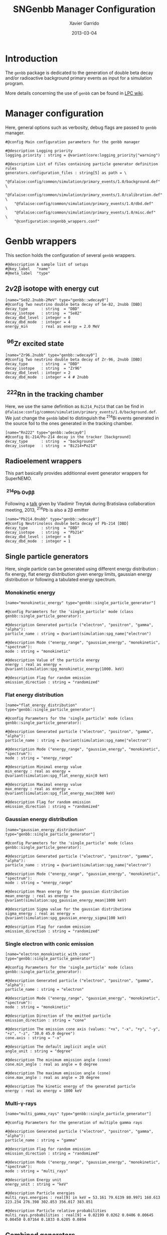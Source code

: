 #+TITLE:  SNGenbb Manager Configuration
#+AUTHOR: Xavier Garrido
#+DATE:   2013-03-04
#+OPTIONS: ^:{}
#+STARTUP: entitiespretty

* Introduction

The =genbb= package is dedicated to the generation of double beta decay and/or
radioactive background primary events as input for a simulation program.

More details concerning the use of =genbb= can be found in [[https://nemo.lpc-caen.in2p3.fr/wiki/genbb_help][LPC wiki]].

* Manager configuration
:PROPERTIES:
:HEADER-ARGS: :tangle sngenbb_manager.conf
:END:

Here, general options such as verbosity, debug flags are passed to =genbb=
manager.
#+BEGIN_SRC shell
  #@config Main configuration parameters for the genbb manager

  #@description Logging priority
  logging.priority : string = @variant(core:logging_priority|"warning")

  #@description List of files containing particle generator definition rules
  generators.configuration_files : string[5] as path = \
      "@falaise:config/common/simulation/primary_events/1.0/background.def"  \
      "@falaise:config/common/simulation/primary_events/1.0/calibration.def" \
      "@falaise:config/common/simulation/primary_events/1.0/dbd.def"         \
      "@falaise:config/common/simulation/primary_events/1.0/misc.def"        \
      "@configuration:sngenbb_wrappers.conf"
#+END_SRC

* Genbb wrappers
:PROPERTIES:
:HEADER-ARGS: :tangle sngenbb_wrappers.conf
:END:

This section holds the configuration of several =genbb= wrappers.

#+BEGIN_SRC shell
  #@description A sample list of setups
  #@key_label   "name"
  #@meta_label  "type"
#+END_SRC

** 2\nu2\beta isotope with energy cut
#+BEGIN_SRC shell
  [name="Se82.2nubb-2MeV" type="genbb::wdecay0"]
  #@config Two neutrino double beta decay of Se-82, 2nubb [DBD]
  decay_type      : string  = "DBD"
  decay_isotope   : string  = "Se82"
  decay_dbd_level : integer = 0
  decay_dbd_mode  : integer = 4
  energy_min      : real as energy = 2.0 MeV
#+END_SRC
** \nbsp^{96}Zr excited state
#+BEGIN_SRC shell
  [name="Zr96.2nubb" type="genbb::wdecay0"]
  #@config Two neutrino double beta decay of Zr-96, 2nubb [DBD]
  decay_type      : string  = "DBD"
  decay_isotope   : string  = "Zr96"
  decay_dbd_level : integer = 2
  decay_dbd_mode  : integer = 4 # 2nubb
#+END_SRC

** \nbsp^{222}Rn in the tracking chamber
Here, we use the same definition as =Bi214_Po214= that can be find in
=@falaise:config/common/simulation/primary_events/1.0/background.def=. We just
change the =genbb= label to distinguish the\nbsp^{214}Bi events generated in the
source foil to the ones generated in the tracking chamber.

#+BEGIN_SRC shell
  [name="Rn222" type="genbb::wdecay0"]
  #@config Bi-214/Po-214 decay in the tracker [background]
  decay_type      : string  = "background"
  decay_isotope   : string  = "Bi214+Po214"
#+END_SRC
** Radioelement wrappers
This part basically provides additionnal event generator wrappers for
SuperNEMO.

*** \nbsp^{214}Pb 0\nu\beta\beta
Following a [[http://nile.hep.utexas.edu/cgi-bin/DocDB/ut-nemo/private/ShowDocument?docid=2946][talk]] given by Vladimir Treytak during Bratislava collaboration
meeting, 2013,\nbsp^{214}Pb is also a 2\beta emitter
#+BEGIN_SRC shell
  [name="Pb214.0nubb" type="genbb::wdecay0"]
  #@config Neutrinoless double beta decay of Pb-214 [DBD]
  decay_type      : string  = "DBD"
  decay_isotope   : string  = "Pb214"
  decay_dbd_level : integer = 0
  decay_dbd_mode  : integer = 1
#+END_SRC

** Single particle generators
Here, single particle can be generated using different energy distribution : fix
energy, flat energy distribution given energy limits, gaussian energy
distribution or following a tabulated energy spectrum.

*** Monokinetic energy
#+BEGIN_SRC shell
  [name="monokinetic_energy" type="genbb::single_particle_generator"]

  #@config Parameters for the 'single_particle' mode (class genbb::single_particle_generator):

  #@description Generated particle ("electron", "positron", "gamma", "alpha"):
  particle_name : string = @variant(simulation:spg_name|"electron")

  #@description Mode ("energy_range", "gaussian_energy", "monokinetic", "spectrum"):
  mode : string = "monokinetic"

  #@description Value of the particle energy
  energy : real as energy = @variant(simulation:spg_monokinetic_energy|1000. keV)

  #@description Flag for random emission
  emission_direction : string = "randomized"
#+END_SRC

*** Flat energy distribution
#+BEGIN_SRC shell
  [name="flat_energy_distribution" type="genbb::single_particle_generator"]

  #@config Parameters for the 'single_particle' mode (class genbb::single_particle_generator):

  #@description Generated particle ("electron", "positron", "gamma", "alpha"):
  particle_name : string = @variant(simulation:spg_name|"electron")

  #@description Mode ("energy_range", "gaussian_energy", "monokinetic", "spectrum"):
  mode : string = "energy_range"

  #@description Minimal energy value
  min_energy : real as energy = @variant(simulation:spg_flat_energy_min|0 keV)

  #@description Maximal energy value
  max_energy : real as energy = @variant(simulation:spg_flat_energy_max|3000 keV)

  #@description Flag for random emission
  emission_direction : string = "randomized"
#+END_SRC

*** Gaussian energy distribution
#+BEGIN_SRC shell
  [name="gaussian_energy_distribution" type="genbb::single_particle_generator"]

  #@config Parameters for the 'single_particle' mode (class genbb::single_particle_generator):

  #@description Generated particle ("electron", "positron", "gamma", "alpha"):
  particle_name : string = @variant(simulation:spg_name|"electron")

  #@description Mode ("energy_range", "gaussian_energy", "monokinetic", "spectrum"):
  mode : string = "energy_range"

  #@description Mean energy for the gaussian distribution
  mean_energy : real as energy = @variant(simulation:spg_gaussian_energy_mean|1000 keV)

  #@description Sigma value for the gaussian distributiona
  sigma_energy : real as energy = @variant(simulation:spg_gaussian_energy_sigma|100 keV)

  #@description Flag for random emission
  emission_direction : string = "randomized"
#+END_SRC

*** Single electron with conic emission
#+BEGIN_SRC shell
  [name="electron_monokinetic_with_cone" type="genbb::single_particle_generator"]

  #@config Parameters for the 'single_particle' mode (class genbb::single_particle_generator):

  #@description Generated particle ("electron", "positron", "gamma", "alpha"):
  particle_name : string = "electron"

  #@description Mode ("energy_range", "gaussian_energy", "monokinetic", "spectrum"):
  mode : string = "monokinetic"

  #@description Direction of the emitted particle
  emission_direction : string = "cone"

  #@description The emission cone axis (values: "+x", "-x", "+y", "-y", "+z", "-z", "30.0 45.0 degree")
  cone.axis : string = "-x"

  #@description The default implicit angle unit
  angle_unit : string = "degree"

  #@description The minimum emission angle (cone)
  cone.min_angle : real as angle = 0 degree

  #@description The maximum emission angle (cone)
  cone.max_angle : real as angle = 20 degree

  #@description The kinetic energy of the generated particle
  energy : real as energy = 1000 keV
#+END_SRC

*** Multi-\gamma-rays

#+BEGIN_SRC shell
  [name="multi_gamma_rays" type="genbb::single_particle_generator"]

  #@config Parameters for the generation of multiple gamma rays

  #@description Generated particle ("electron", "positron", "gamma", "alpha"):
  particle_name : string = "gamma"

  #@description Flag for random emission
  emission_direction : string = "randomized"

  #@description Mode ("energy_range", "gaussian_energy", "monokinetic", "spectrum"):
  mode : string = "multi_rays"

  #@description Energy unit
  energy_unit : string = "keV"

  #@description Particle energies
  multi_rays.energies : real[9] in keV = 53.161 79.6139 80.9971 160.613 223.234 276.398 302.853 356.017 383.851

  #@description Particle relative probabilities
  multi_rays.probabilities : real[9] = 0.02199 0.0262 0.0406 0.00645 0.00450 0.07164 0.1833 0.6205 0.0894
#+END_SRC

** Combined generators
Combination of several =genbb= generators can be done using
=genbb::combined_particle_generator= object...

*** Simultaneous \gamma-rays
#+BEGIN_SRC shell
  [name="gamma_monokinetic" type="genbb::single_particle_generator"]

  #@config Parameters for the 'single_particle' mode (class genbb::single_particle_generator):

  #@description Generated particle ("electron", "positron", "gamma", "alpha"):
  particle_name : string = "gamma"

  #@description Mode ("energy_range", "gaussian_energy", "monokinetic", "spectrum"):
  mode : string = "monokinetic"

  #@description Value of the particle energy
  energy : real as energy = 1000. keV

  #@description Flag for random emission
  emission_direction : string = "randomized"

  [name="multi_gamma_particles" type="genbb::combined_particle_generator"]

  #@config A model that generates several particles  at the same time

  #@description Logging priority
  logging.priority : string = @variant(core:logging_priority|"warning")

  #@description Assign unique generation id
  assign_generation_ids : boolean = true

  #@description The mode ("timing", "plain_probability" or "activity")
  mode : string = "time"

  #@description The list of particle generators that compose the combo
  generators.labels : string[3] = \
                    "gamma1"      \
                    "gamma1"      \
                    "gamma1"

  #@description The name of the generator associated the "gamma1" contribution
  generators.gamma1.name : string = "gamma_monokinetic"

  #@description The time mode associated to the "gamma1" contribution
  generators.gamma1.time_mode : string = "fixed"

  #@description The shift time associated to the "gamma1" contribution
  generators.gamma1.fixed_time : real as time = 0 ns

  #@description The name of the generator associated the "gamma2" contribution
  generators.gamma2.name : string = "gamma_monokinetic"

  #@description The time mode associated to the "gamma2" contribution
  generators.gamma2.time_mode : string = "fixed"

  #@description The shift time associated to the "gamma2" contribution
  generators.gamma2.fixed_time : real as time = 0 ns
#+END_SRC

*** Multi-particles gun

#+BEGIN_SRC shell
  [name="electron_monokinetic1" type="genbb::single_particle_generator"]

  #@config Parameters for the 'single_particle' mode (class genbb::single_particle_generator):

  #@description Generated particle ("electron", "positron", "gamma", "alpha"):
  particle_name : string = "electron"

  #@description Mode ("energy_range", "gaussian_energy", "monokinetic", "spectrum"):
  mode : string = "monokinetic"

  #@description Value of the particle energy
  energy : real as energy = 1000. keV

  #@description Flag for random emission
  emission_direction : string = "randomized"
#+END_SRC

#+BEGIN_SRC shell
  [name="electron_monokinetic2" type="genbb::single_particle_generator"]

  #@config Parameters for the 'single_particle' mode (class genbb::single_particle_generator):

  #@description Generated particle ("electron", "positron", "gamma", "alpha"):
  particle_name : string = "electron"

  #@description Mode ("energy_range", "gaussian_energy", "monokinetic", "spectrum"):
  mode : string = "monokinetic"

  #@description Value of the particle energy
  energy : real as energy = 3000. keV

  #@description Flag for random emission
  emission_direction : string = "randomized"
#+END_SRC

#+BEGIN_SRC shell
  [name="multi_particles" type="genbb::combined_particle_generator"]

  #@config A model that generates several particles  at the same time

  #@description Logging priority
  logging.priority : string = @variant(core:logging_priority|"warning")

  #@description Assign unique generation id
  assign_generation_ids : boolean = true

  #@description The mode ("timing", "plain_probability" or "activity")
  mode : string = "time"

  #@description The list of particle generators that compose the combo
  generators.labels : string[2] = \
                    "electron1"   \
                    "electron2"   \
                    "gamma1"

  #@description The name of the generator associated the "electron1" contribution
  generators.electron1.name : string = "electron_monokinetic_with_cone"

  #@description The time mode associated to the "electron1" contribution
  generators.electron1.time_mode : string = "fixed"

  #@description The shift time associated to the "electron1" contribution
  generators.electron1.fixed_time : real as time = 0 ns

  #@description The name of the generator associated the "electron2" contribution
  generators.electron2.name : string = "electron_monokinetic_with_cone"

  #@description The time mode associated to the "electron2" contribution
  generators.electron2.time_mode : string = "fixed"

  #@description The shift time associated to the "electron2" contribution
  generators.electron2.fixed_time : real as time = 0 ns

  #@description The name of the generator associated the "gamma1" contribution
  generators.gamma1.name : string = "gamma_monokinetic_with_cone"

  #@description The time mode associated to the "electron2" contribution
  generators.gamma1.time_mode : string = "fixed"

  #@description The shift time associated to the "electron2" contribution
  generators.gamma1.fixed_time : real as time = 0 ns
#+END_SRC
